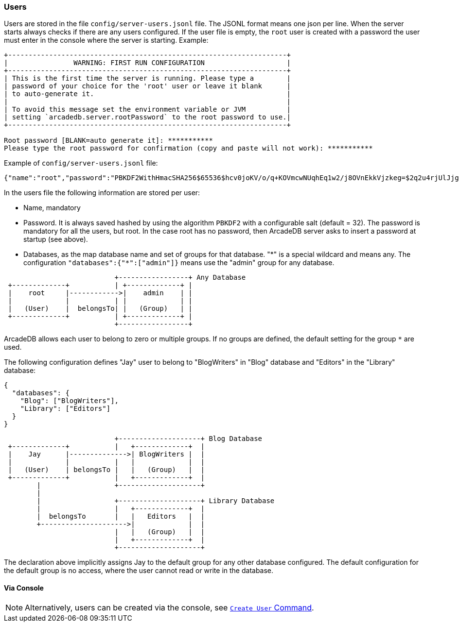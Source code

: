 [[Users]]
[discrete]
=== Users

Users are stored in the file `config/server-users.jsonl` file.
The JSONL format means one json per line.
When the server starts always checks if there are any users configured.
If the user file is empty, the `root` user is created with a password the user must enter in the console where the server is starting.
Example:

```shell
+--------------------------------------------------------------------+
|                WARNING: FIRST RUN CONFIGURATION                    |
+--------------------------------------------------------------------+
| This is the first time the server is running. Please type a        |
| password of your choice for the 'root' user or leave it blank      |
| to auto-generate it.                                               |
|                                                                    |
| To avoid this message set the environment variable or JVM          |
| setting `arcadedb.server.rootPassword` to the root password to use.|
+--------------------------------------------------------------------+

Root password [BLANK=auto generate it]: ***********
Please type the root password for confirmation (copy and paste will not work): ***********
```

Example of `config/server-users.jsonl` file:

```json
{"name":"root","password":"PBKDF2WithHmacSHA256$65536$hcv0joKV/o/q+KOVmcwNUqhEq1w2/j8OVnEkkVjzkeg=$2q2u4rjUlJjgoKBX9sG0rV0bOh6aHo+RhHsOkXneGkM=","databases":{"*":["admin"]}}
```

In the users file the following information are stored per user:

- Name, mandatory
- Password.
It is always saved hashed by using the algorithm `PBKDF2` with a configurable salt (default = 32).
The password is mandatory for all the users, but root.
In the case root has no password, then ArcadeDB server asks to insert a password at startup (see above).
- Databases, as the map database name and set of groups for that database. "\*" is a special wildcard and means any.
The configuration `"databases":{"*":["admin"]}` means use the "admin" group for any database.

[ditaa,admin-user]
....
                           +-----------------+ Any Database
 +-------------+           | +-------------+ |
 |    root     |------------>|    admin    | |
 |             |           | |             | |
 |   (User)    |  belongsTo| |   (Group)   | |
 +-------------+           | +-------------+ |
                           +-----------------+
....

ArcadeDB allows each user to belong to zero or multiple groups.
If no groups are defined, the default setting for the group `*` are used.

The following configuration defines "Jay" user to belong to "BlogWriters" in "Blog" database and "Editors" in the "Library" database:

```json
{
  "databases": {
    "Blog": ["BlogWriters"],
    "Library": ["Editors"]
  }
}
```

[ditaa,jay-user]
....

                           +--------------------+ Blog Database
 +-------------+           |   +-------------+  |
 |    Jay      |-------------->| BlogWriters |  |
 |             |           |   |             |  |
 |   (User)    | belongsTo |   |   (Group)   |  |
 +-------------+           |   +-------------+  |
        |                  +--------------------+
        |
        |                  +--------------------+ Library Database
        |                  |   +-------------+  |
        |  belongsTo       |   |   Editors   |  |
        +--------------------->|             |  |
                           |   |   (Group)   |  |
                           |   +-------------+  |
                           +--------------------+

....

The declaration above implicitly assigns Jay to the default group for any other database configured.
The default configuration for the default group is no access, where the user cannot read or write in the database.

[discrete]
==== Via Console

NOTE: Alternatively, users can be created via the console, see <<Console,`Create User` Command>>.

